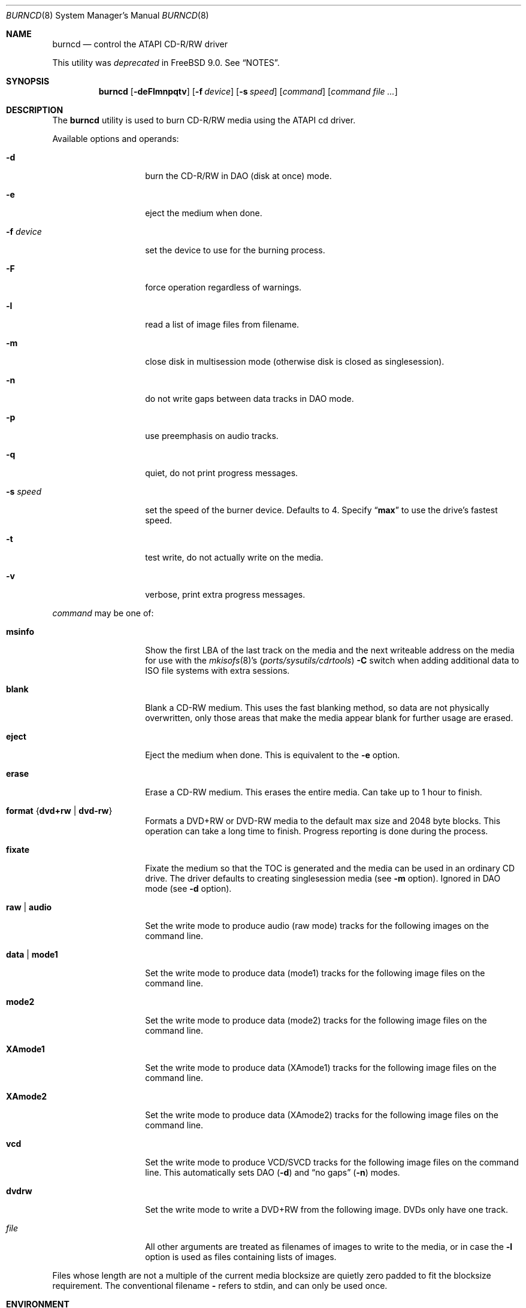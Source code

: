 .\"
.\" Copyright (c) 2000,2001,2002 Søren Schmidt <sos@FreeBSD.org>
.\" All rights reserved.
.\"
.\" Redistribution and use in source and binary forms, with or without
.\" modification, are permitted provided that the following conditions
.\" are met:
.\" 1. Redistributions of source code must retain the above copyright
.\"    notice, this list of conditions and the following disclaimer,
.\"    without modification, immediately at the beginning of the file.
.\" 2. Redistributions in binary form must reproduce the above copyright
.\"    notice, this list of conditions and the following disclaimer in the
.\"    documentation and/or other materials provided with the distribution.
.\" 3. The name of the author may not be used to endorse or promote products
.\"    derived from this software without specific prior written permission.
.\"
.\" THIS SOFTWARE IS PROVIDED BY THE AUTHOR ``AS IS'' AND ANY EXPRESS OR
.\" IMPLIED WARRANTIES, INCLUDING, BUT NOT LIMITED TO, THE IMPLIED WARRANTIES
.\" OF MERCHANTABILITY AND FITNESS FOR A PARTICULAR PURPOSE ARE DISCLAIMED.
.\" IN NO EVENT SHALL THE AUTHOR BE LIABLE FOR ANY DIRECT, INDIRECT,
.\" INCIDENTAL, SPECIAL, EXEMPLARY, OR CONSEQUENTIAL DAMAGES (INCLUDING, BUT
.\" NOT LIMITED TO, PROCUREMENT OF SUBSTITUTE GOODS OR SERVICES; LOSS OF USE,
.\" DATA, OR PROFITS; OR BUSINESS INTERRUPTION) HOWEVER CAUSED AND ON ANY
.\" THEORY OF LIABILITY, WHETHER IN CONTRACT, STRICT LIABILITY, OR TORT
.\" (INCLUDING NEGLIGENCE OR OTHERWISE) ARISING IN ANY WAY OUT OF THE USE OF
.\" THIS SOFTWARE, EVEN IF ADVISED OF THE POSSIBILITY OF SUCH DAMAGE.
.\"
.\" $FreeBSD: projects/armv6/usr.sbin/burncd/burncd.8 232120 2012-02-24 18:39:55Z cognet $
.\"
.Dd October 9, 2011
.Dt BURNCD 8
.Os
.Sh NAME
.Nm burncd
.Nd control the ATAPI CD-R/RW driver
.Pp
This utility was
.Em deprecated
in
.Fx 9.0 .
See
.Sx NOTES .
.Sh SYNOPSIS
.Nm
.Op Fl deFlmnpqtv
.Op Fl f Ar device
.Op Fl s Ar speed
.Op Ar command
.Op Ar command Ar
.Sh DESCRIPTION
The
.Nm
utility is used to burn CD-R/RW media using the ATAPI cd driver.
.Pp
Available options and operands:
.Bl -tag -width XXXXXXXXXXXX
.It Fl d
burn the CD-R/RW in DAO (disk at once) mode.
.It Fl e
eject the medium when done.
.It Fl f Ar device
set the device to use for the burning process.
.It Fl F
force operation regardless of warnings.
.It Fl l
read a list of image files from filename.
.It Fl m
close disk in multisession mode (otherwise disk is closed as singlesession).
.It Fl n
do not write gaps between data tracks in DAO mode.
.It Fl p
use preemphasis on audio tracks.
.It Fl q
quiet, do not print progress messages.
.It Fl s Ar speed
set the speed of the burner device.
Defaults to 4.
Specify
.Dq Li max
to use the drive's fastest speed.
.It Fl t
test write, do not actually write on the media.
.It Fl v
verbose, print extra progress messages.
.El
.Pp
.Ar command
may be one of:
.Bl -tag -width XXXXXXXXXXXX
.It Cm msinfo
Show the first LBA of the last track on the media
and the next writeable address on the media for use with the
.Xr mkisofs 8 Ns 's Pq Pa ports/sysutils/cdrtools
.Fl C
switch when adding additional data to ISO file systems with extra sessions.
.It Cm blank
Blank a CD-RW medium.
This uses the fast blanking method, so data are not physically overwritten,
only those areas that make the media appear blank for further usage are erased.
.It Cm eject
Eject the medium when done.
This is equivalent to the
.Fl e
option.
.It Cm erase
Erase a CD-RW medium.
This erases the entire media.
Can take up to 1 hour to finish.
.It Cm format Brq Cm dvd+rw | dvd-rw
Formats a DVD+RW or DVD-RW media to the default max size and 2048 byte blocks.
This operation can take a long time to finish.
Progress reporting is done during the process.
.It Cm fixate
Fixate the medium so that the TOC is generated and the media can be used
in an ordinary CD drive.
The driver defaults to creating singlesession media (see
.Fl m
option).
Ignored in DAO mode (see
.Fl d
option).
.It Cm raw | audio
Set the write mode to produce audio (raw mode) tracks for the following
images on the command line.
.It Cm data | mode1
Set the write mode to produce data (mode1) tracks for the following
image files
on the command line.
.It Cm mode2
Set the write mode to produce data (mode2) tracks for the following
image files
on the command line.
.It Cm XAmode1
Set the write mode to produce data (XAmode1) tracks for the following image
files on the command line.
.It Cm XAmode2
Set the write mode to produce data (XAmode2) tracks for the following image
files on the command line.
.It Cm vcd
Set the write mode to produce VCD/SVCD tracks for the following image files
on the command line.
This automatically sets DAO
.Pq Fl d
and
.Dq "no gaps"
.Pq Fl n
modes.
.It Cm dvdrw
Set the write mode to write a DVD+RW from the following image.
DVDs only have one track.
.It Ar file
All other arguments are treated as filenames of images to write to the media,
or in case the
.Fl l
option is used as files containing lists of images.
.El
.Pp
Files whose length are not a multiple of the current media blocksize are
quietly zero padded to fit the blocksize requirement.
The conventional filename
.Fl
refers to stdin, and can only be used once.
.Sh ENVIRONMENT
The following environment variables affect the execution of
.Nm :
.Bl -tag -width ".Ev BURNCD_SPEED"
.It Ev BURNCD_SPEED
The write speed to use if one is not specified with the
.Fl s
flag.
.It Ev CDROM
The CD device to use if one is not specified with the
.Fl f
flag.
.El
.Sh FILES
.Bl -tag -width ".Pa /dev/acd0"
.It Pa /dev/acd0
The default device, if not overridden by the
.Ev CDROM
environment variable or the
.Fl f
option.
.El
.Sh EXAMPLES
The typical usage for burning a data CD-R:
.Pp
.Dl "burncd -f /dev/acd0 data file1 fixate"
.Pp
The typical usage for burning an audio CD-R:
.Pp
.Dl "burncd -f /dev/acd0 audio file1 file2 file3 fixate"
.Pp
The typical usage for burning an audio CD-R in DAO mode:
.Pp
.Dl "burncd -f /dev/acd0 -d audio file1 file2 file3"
.Pp
The typical usage for burning a mixed mode CD-R:
.Pp
.Dl "burncd -f /dev/acd0 data file1 audio file2 file3 fixate"
.Pp
The typical usage for burning from a compressed image file on stdin:
.Pp
.Dl "gunzip -c file.iso.gz | burncd -f /dev/acd0 data - fixate"
.Pp
In the examples above, the files burned to data CD-Rs are assumed to
be ISO9660 file systems.
.Xr mkisofs 8 ,
available in the
.Fx
Ports Collection,
as part of the
.Pa sysutils/cdrtools
port, is commonly used to create ISO9660 file system images
from a given directory tree.
.Sh HISTORY
The
.Nm
utility appeared in
.Fx 4.0 .
.Pp
.Nm
was deprecated in
.Fx 9.0 .
.Sh AUTHORS
The
.Nm
utility and this manpage was contributed by
.An S\(/oren Schmidt ,
Denmark
.Aq sos@FreeBSD.org .
.Sh BUGS
Probably, please report when found.
.Sh NOTES
When
.Bd -ragged -offset indent
.Cd "options ATA_CAM"
.Ed
.Pp
is compiled into the kernel, then
.Xr cdrecord 1 ,
available in the
.Fx
Ports Collection as part of the
.Pa sysutils/cdrtools
port, must be used instead.
Refer to:
.Pp
http://www.freebsd.org/doc/handbook/creating-cds.html#CDRECORD

